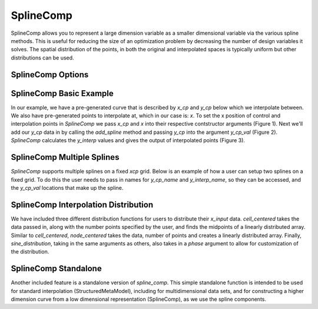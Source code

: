.. index:: SplineComp Example

.. _splinecomp_feature:

***************
SplineComp
***************

SplineComp allows you to represent a large dimension variable as a smaller dimensional variable via
the various spline methods. This is useful for reducing the size of an optimization problem by
decreasing the number of design variables it solves. The spatial distribution of the points, in both
the original and interpolated spaces is typically uniform but other distributions can be used.


SplineComp Options
-------------------

.. embed-options::
    openmdao.components.spline_comp
    SplineComp
    options


SplineComp Basic Example
-------------------------

In our example, we have a pre-generated curve that is described by `x_cp` and `y_cp` below which we
interpolate between. We also have pre-generated points to interpolate at, which in our case is: `x`.
To set the x position of control and interpolation points in `SplineComp` we pass `x_cp` and `x`
into their respective contstructor arguments (Figure 1). Next we'll add our `y_cp` data in by
calling the `add_spline` method and passing `y_cp` into the argument `y_cp_val` (Figure 2).
`SplineComp` calculates the `y_interp` values and gives the output of interpolated points
(Figure 3).

.. image:: images/figure_1.png
  :width: 900

.. image:: images/figure_2.png
  :width: 900

.. image:: images/figure_3.png
  :width: 900

.. image:: images/figure_4.png
  :width: 900

.. embed-code::
    openmdao.components.tests.test_spline_comp.SplineCompFeatureTestCase.test_basic_example
    :layout: code

SplineComp Multiple Splines
---------------------------

`SplineComp` supports multiple splines on a fixed `xcp` grid. Below is an example of how a user can
setup two splines on a fixed grid. To do this the user needs to pass in names for `y_cp_name` and
`y_interp_name`, so they can be accessed, and the `y_cp_val` locations that make up the spline.

.. embed-code::
    openmdao.components.tests.test_spline_comp.SplineCompFeatureTestCase.test_multi_splines
    :layout: code


SplineComp Interpolation Distribution
-------------------------------------

We have included three different distribution functions for users to distribute their `x_input` data.
`cell_centered` takes the data passed in, along with the number points specified by the user, and finds
the midpoints of a linearly distributed array. Similar to `cell_centered`, `node_centered` takes the
data, number of points and creates a linearly distributed array. Finally, `sine_distribution`, taking
in the same arguments as others, also takes in a `phase` argument to allow for customization of the
distribution.

.. embed-code::
    openmdao.components.tests.test_spline_comp.SplineCompFeatureTestCase.test_spline_distribution_example
    :layout: code


SplineComp Standalone
----------------------

Another included feature is a standalone version of `spline_comp`. This simple standalone function
is intended to be used for standard interpolation (StructuredMetaModel), including for
multidimensional data sets, and for constructing a higher dimension curve from a low dimensional
representation (SplineComp), as we use the spline components.

.. embed-code::
    openmdao.components.tests.test_spline_comp.SplineCompFeatureTestCase.test_standalone_interp_example
    :layout: code